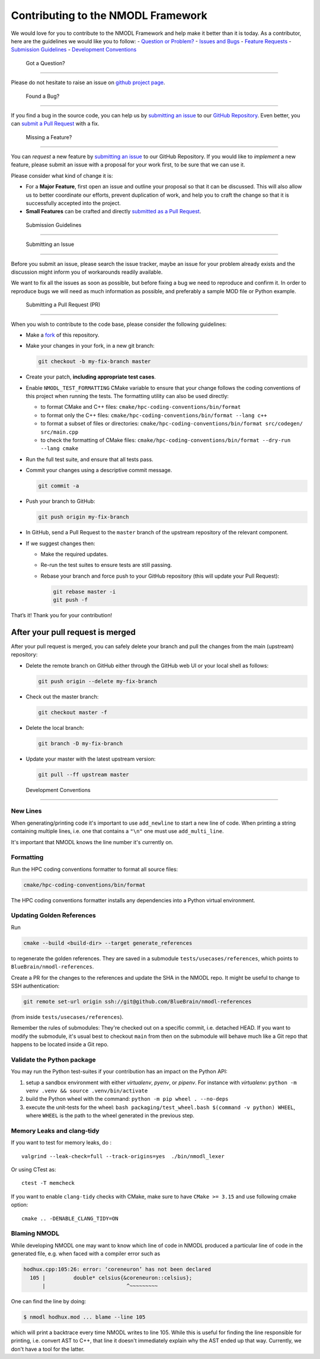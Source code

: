 Contributing to the NMODL Framework
===================================

We would love for you to contribute to the NMODL Framework and help make
it better than it is today. As a contributor, here are the guidelines we
would like you to follow: - `Question or Problem? <#question>`__ -
`Issues and Bugs <#issue>`__ - `Feature Requests <#feature>`__ -
`Submission Guidelines <#submit>`__ - `Development
Conventions <#devconv>`__

 Got a Question?
----------------

Please do not hesitate to raise an issue on `github project
page <https://github.com/BlueBrain/nmodl>`__.

 Found a Bug?
-------------

If you find a bug in the source code, you can help us by `submitting an
issue <#submit-issue>`__ to our `GitHub
Repository <https://github.com/BlueBrain/nmodl>`__. Even better, you can
`submit a Pull Request <#submit-pr>`__ with a fix.

 Missing a Feature?
-------------------

You can *request* a new feature by `submitting an
issue <#submit-issue>`__ to our GitHub Repository. If you would like to
*implement* a new feature, please submit an issue with a proposal for
your work first, to be sure that we can use it.

Please consider what kind of change it is:

-  For a **Major Feature**, first open an issue and outline your
   proposal so that it can be discussed. This will also allow us to
   better coordinate our efforts, prevent duplication of work, and help
   you to craft the change so that it is successfully accepted into the
   project.
-  **Small Features** can be crafted and directly `submitted as a Pull
   Request <#submit-pr>`__.

 Submission Guidelines
----------------------

 Submitting an Issue
~~~~~~~~~~~~~~~~~~~~

Before you submit an issue, please search the issue tracker, maybe an
issue for your problem already exists and the discussion might inform
you of workarounds readily available.

We want to fix all the issues as soon as possible, but before fixing a
bug we need to reproduce and confirm it. In order to reproduce bugs we
will need as much information as possible, and preferably a sample MOD
file or Python example.

 Submitting a Pull Request (PR)
~~~~~~~~~~~~~~~~~~~~~~~~~~~~~~~

When you wish to contribute to the code base, please consider the
following guidelines:

-  Make a `fork <https://guides.github.com/activities/forking/>`__ of
   this repository.

-  Make your changes in your fork, in a new git branch:

   .. code:: shell

      git checkout -b my-fix-branch master

-  Create your patch, **including appropriate test cases**.

-  Enable ``NMODL_TEST_FORMATTING`` CMake variable to ensure that your
   change follows the coding conventions of this project when running
   the tests. The formatting utility can also be used directly:

   -  to format CMake and C++ files:
      ``cmake/hpc-coding-conventions/bin/format``
   -  to format only the C++ files:
      ``cmake/hpc-coding-conventions/bin/format --lang c++``
   -  to format a subset of files or directories:
      ``cmake/hpc-coding-conventions/bin/format src/codegen/ src/main.cpp``
   -  to check the formatting of CMake files:
      ``cmake/hpc-coding-conventions/bin/format --dry-run --lang cmake``

-  Run the full test suite, and ensure that all tests pass.

-  Commit your changes using a descriptive commit message.

   .. code:: shell

      git commit -a

-  Push your branch to GitHub:

   .. code:: shell

      git push origin my-fix-branch

-  In GitHub, send a Pull Request to the ``master`` branch of the
   upstream repository of the relevant component.

-  If we suggest changes then:

   -  Make the required updates.

   -  Re-run the test suites to ensure tests are still passing.

   -  Rebase your branch and force push to your GitHub repository (this
      will update your Pull Request):

      .. code:: shell

          git rebase master -i
          git push -f

That’s it! Thank you for your contribution!

After your pull request is merged
^^^^^^^^^^^^^^^^^^^^^^^^^^^^^^^^^

After your pull request is merged, you can safely delete your branch and
pull the changes from the main (upstream) repository:

-  Delete the remote branch on GitHub either through the GitHub web UI
   or your local shell as follows:

   .. code:: shell

      git push origin --delete my-fix-branch

-  Check out the master branch:

   .. code:: shell

      git checkout master -f

-  Delete the local branch:

   .. code:: shell

      git branch -D my-fix-branch

-  Update your master with the latest upstream version:

   .. code:: shell

      git pull --ff upstream master

 Development Conventions
------------------------

New Lines
~~~~~~~~~

When generating/printing code it's important to use ``add_newline`` to
start a new line of code. When printing a string containing multiple lines,
i.e. one that contains a ``"\n"`` one must use ``add_multi_line``.

It's important that NMODL knows the line number it's currently on.

Formatting
~~~~~~~~~~

Run the HPC coding conventions formatter to format all source files:

.. code:: bash

   cmake/hpc-coding-conventions/bin/format

The HPC coding conventions formatter installs any dependencies into a Python
virtual environment.


Updating Golden References
~~~~~~~~~~~~~~~~~~~~~~~~~~

Run

.. code:: bash

   cmake --build <build-dir> --target generate_references

to regenerate the golden references. They are saved in a submodule
``tests/usecases/references``, which points to ``BlueBrain/nmodl-references``.

Create a PR for the changes to the references and update the SHA in the NMODL
repo. It might be useful to change to SSH authentication:

.. code:: bash

   git remote set-url origin ssh://git@github.com/BlueBrain/nmodl-references

(from inside ``tests/usecases/references``).

Remember the rules of submodules: They're checked out on a specific commit,
i.e. detached HEAD. If you want to modify the submodule, it's usual best to
checkout ``main`` from then on the submodule will behave much like a Git repo
that happens to be located inside a Git repo.


Validate the Python package
~~~~~~~~~~~~~~~~~~~~~~~~~~~

You may run the Python test-suites if your contribution has an impact on
the Python API:

1. setup a sandbox environment with either *virtualenv*, *pyenv*, or
   *pipenv*. For instance with *virtualenv*:
   ``python -m venv .venv && source .venv/bin/activate``
2. build the Python wheel with the command: ``python -m pip wheel . --no-deps``
3. execute the unit-tests for the wheel: ``bash packaging/test_wheel.bash $(command -v python) WHEEL``, where ``WHEEL`` is the path to the wheel generated in the previous step.

Memory Leaks and clang-tidy
~~~~~~~~~~~~~~~~~~~~~~~~~~~

If you want to test for memory leaks, do :

::

   valgrind --leak-check=full --track-origins=yes  ./bin/nmodl_lexer

Or using CTest as:

::

   ctest -T memcheck

If you want to enable ``clang-tidy`` checks with CMake, make sure to
have ``CMake >= 3.15`` and use following cmake option:

::

   cmake .. -DENABLE_CLANG_TIDY=ON

Blaming NMODL
~~~~~~~~~~~~~

While developing NMODL one may want to know which line of code in NMODL
produced a particular line of code in the generated file, e.g. when faced with
a compiler error such as

.. code-block::

   hodhux.cpp:105:26: error: ‘coreneuron’ has not been declared
     105 |         double* celsius{&coreneuron::celsius};
         |                          ^~~~~~~~~~

One can find the line by doing:

.. code-block::

   $ nmodl hodhux.mod ... blame --line 105

which will print a backtrace every time NMODL writes to line 105. While this is
useful for finding the line responsible for printing, i.e. convert AST to C++,
that line it doesn't immediately explain why the AST ended up that way.
Currently, we don't have a tool for the latter.

